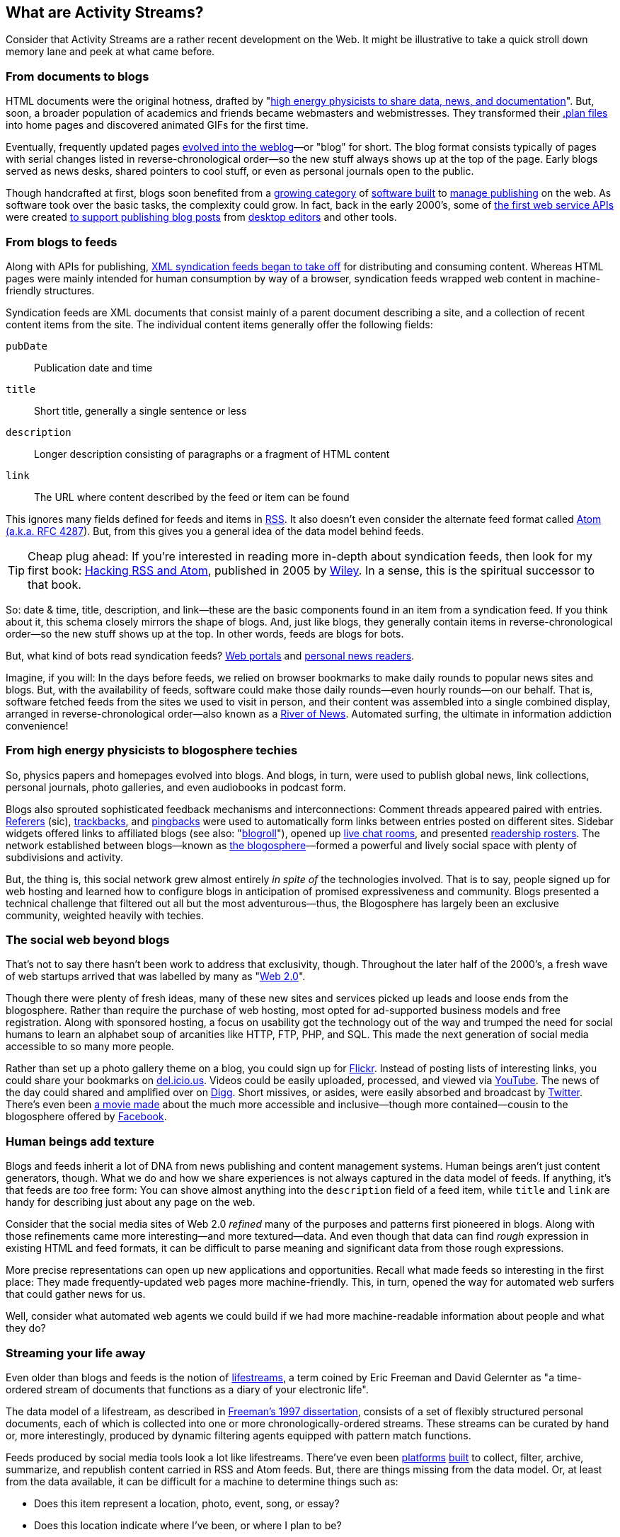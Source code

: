 == What are Activity Streams? ==

Consider that Activity Streams are a rather recent development on the Web.
It might be illustrative to take a quick stroll down memory lane and peek
at what came before.

=== From documents to blogs ===

:u_highenergy: http://www.w3.org/People/Berners-Lee/1991/08/art-6484.txt
:u_planfile: http://catb.org/jargon/html/P/plan-file.html

HTML documents were the original hotness, drafted by "{u_highenergy}[high
energy physicists to share data, news, and documentation]". But, soon, a
broader population of academics and friends became webmasters and
webmistresses. They transformed their {u_planfile}[.plan files] into home
pages and discovered animated GIFs for the first time.

// TODO: Figure? Early web sites?

:u_blog_history: http://oldweblogscomblog.scripting.com/historyofweblogs 

Eventually, frequently updated pages
{u_blog_history}[evolved into the weblog]—or "blog" for short. The blog
format consists typically of pages with serial changes listed in
reverse-chronological order—so the new stuff always shows up at the top of
the page. Early blogs served as news desks, shared pointers to cool stuff,
or even as personal journals open to the public.

// TODO: Figure? Early blog?

:u_radio: http://radio.userland.com/
:u_movabletype: http://www.movabletype.org/
:u_marsedit: http://www.red-sweater.com/marsedit/
:u_wordpress: http://wordpress.org/
:u_livejournal_api: http://www.livejournal.com/doc/server/ljp.csp.xml-rpc.protocol.html
:u_metaweblog_api: http://www.xmlrpc.com/metaWeblogApi

Though handcrafted at first, blogs soon benefited from a {u_radio}[growing
category] of {u_movabletype}[software built] to {u_wordpress}[manage
publishing] on the web. As software took over the basic tasks, the
complexity could grow. In fact, back in the early 2000's, some of
{u_livejournal_api}[the first web service APIs] were created
{u_metaweblog_api}[to support publishing blog posts] from
{u_marsedit}[desktop editors] and other tools.

// TODO: Figure? Early desktop blog editor?

:u_portals: http://en.wikipedia.org/wiki/Web_portal
:u_news_readers: http://netnewswireapp.com/
:u_rss_history: http://en.wikipedia.org/wiki/RSS#History

=== From blogs to feeds ===

Along with APIs for publishing, {u_rss_history}[XML syndication feeds began
to take off] for distributing and consuming content. Whereas HTML pages
were mainly intended for human consumption by way of a browser, syndication
feeds wrapped web content in machine-friendly structures.

// TODO: Figure? My Netscape, Radio Userland, NetNewsWire?

Syndication feeds are XML documents that consist mainly of a parent
document describing a site, and a collection of recent content items from
the site. The individual content items generally offer the following
fields:

`pubDate`:: Publication date and time
`title`:: Short title, generally a single sentence or less
`description`:: Longer description consisting of paragraphs or a fragment
    of HTML content
`link`:: The URL where content described by the feed or item can be found

// TODO: Sketch out data structure of RSS & Atom

:u_rss: http://cyber.law.harvard.edu/rss/rss.html
:u_atom: http://www.ietf.org/rfc/rfc4287.txt

This ignores many fields defined for feeds and items in {u_rss}[RSS]. It
also doesn't even consider the alternate feed format called {u_atom}[Atom
(a.k.a. RFC 4287]). But, from this gives you a general idea of the data
model behind feeds.

:u_hacking_feeds: http://www.amazon.com/gp/product/0764597582?ie=UTF8&tag=0xdecafbad01-20&linkCode=as2&camp=1789&c%0D%0Areative=9325&creativeASIN=0764597582
:u_wiley: http://www.wiley.com/WileyCDA/WileyTitle/productCd-0764597582.html

[TIP]
Cheap plug ahead: If you're interested in reading more in-depth about
syndication feeds, then look for my first book: {u_hacking_feeds}[Hacking
RSS and Atom], published in 2005 by {u_wiley}[Wiley]. In a sense, this is
the spiritual successor to that book.

So: date & time, title, description, and link—these are the basic
components found in an item from a syndication feed. If you think about
it, this schema closely mirrors the shape of blogs. And, just like blogs,
they generally contain items in reverse-chronological order—so the new
stuff shows up at the top. In other words, feeds are blogs for bots.

But, what kind of bots read syndication feeds? {u_portals}[Web portals]
and {u_news_readers}[personal news readers].

:u_newsriver: http://www.reallysimplesyndication.com/riverOfNews

Imagine, if you will: In the days before feeds, we relied on browser
bookmarks to make daily rounds to popular news sites and blogs.  But, with
the availability of feeds, software could make those daily rounds—even
hourly rounds—on our behalf. That is, software fetched feeds from the sites
we used to visit in person, and their content was assembled into a single
combined display, arranged in reverse-chronological order—also known as a
{u_newsriver}[River of News]. Automated surfing, the ultimate in
information addiction convenience!

=== From high energy physicists to blogosphere techies ===

:u_blog_glossary: http://en.wikipedia.org/wiki/Glossary_of_blogging
:u_blog_chat: http://www.blogchat.com/
:u_mybloglog: http://en.wikipedia.org/wiki/MyBlogLog
:u_blogosphere: http://en.wikipedia.org/wiki/Blogosphere
:u_referer: http://en.wikipedia.org/wiki/HTTP_referrer#Origin_of_the_term_referer
:u_trackback: http://en.wikipedia.org/wiki/Trackback
:u_pingback: http://en.wikipedia.org/wiki/Pingback
:u_livejournal: http://livejournal.com/

So, physics papers and homepages evolved into blogs. And blogs, in turn,
were used to publish global news, link collections, personal journals,
photo galleries, and even audiobooks in podcast form.

Blogs also sprouted sophisticated feedback mechanisms and interconnections:
Comment threads appeared paired with entries. {u_referer}[Referers] (sic),
{u_trackback}[trackbacks], and {u_pingback}[pingbacks] were used to
automatically form links between entries posted on different sites. Sidebar
widgets offered links to affiliated blogs (see also:
"{u_blog_glossary}[blogroll]"), opened up {u_blog_chat}[live chat rooms],
and presented {u_mybloglog}[readership rosters]. The network established
between blogs—known as {u_blogosphere}[the blogosphere]—formed a powerful
and lively social space with plenty of subdivisions and activity. 

But, the thing is, this social network grew almost entirely _in spite of_
the technologies involved. That is to say, people signed up for web hosting
and learned how to configure blogs in anticipation of promised
expressiveness and community. Blogs presented a technical challenge that
filtered out all but the most adventurous—thus, the Blogosphere has largely
been an exclusive community, weighted heavily with techies.

=== The social web beyond blogs ===

:u_web20: http://en.wikipedia.org/wiki/Web_2.0

That's not to say there hasn't been work to address that exclusivity,
though. Throughout the later half of the 2000's, a fresh wave of web
startups arrived that was labelled by many as "{u_web20}[Web 2.0]".  

Though there were plenty of fresh ideas, many of these new sites and
services picked up leads and loose ends from the blogosphere.  Rather than
require the purchase of web hosting, most opted for ad-supported business
models and free registration. Along with sponsored hosting, a focus on
usability got the technology out of the way and trumped the need for social
humans to learn an alphabet soup of arcanities like HTTP, FTP, PHP, and
SQL. This made the next generation of social media accessible to so many
more people.

:u_flickr: http://flickr.com
:u_delicious: http://del.icio.us
:u_twitter: http://twitter.com
:u_youtube: http://youtube.com
:u_facebook: http://facebook.com
:u_thesocialnetwork: http://www.imdb.com/title/tt1285016/
:u_digg: http://www.digg.com/

Rather than set up a photo gallery theme on a blog, you could sign up for
{u_flickr}[Flickr]. Instead of posting lists of interesting links, you
could share your bookmarks on {u_delicious}[del.icio.us]. Videos could be
easily uploaded, processed, and viewed via {u_youtube}[YouTube]. The news
of the day could shared and amplified over on {u_digg}[Digg]. Short
missives, or asides, were easily absorbed and broadcast by
{u_twitter}[Twitter]. There's even been {u_thesocialnetwork}[a movie made]
about the much more accessible and inclusive—though more contained—cousin
to the blogosphere offered by {u_facebook}[Facebook].

=== Human beings add texture ===

Blogs and feeds inherit a lot of DNA from news publishing and content
management systems. Human beings aren't just content generators, though.
What we do and how we share experiences is not always captured in the data
model of feeds. If anything, it's that feeds are _too_ free form: You can
shove almost anything into the `description` field of a feed item, while
`title` and `link` are handy for describing just about any page on the web.

Consider that the social media sites of Web 2.0 _refined_ many of the
purposes and patterns first pioneered in blogs. Along with those
refinements came more interesting—and more textured—data. And even though
that data can find _rough_ expression in existing HTML and feed formats, it
can be difficult to parse meaning and significant data from those rough
expressions.

More precise representations can open up new applications and
opportunities. Recall what made feeds so interesting in the first place:
They made frequently-updated web pages more machine-friendly. This, in
turn, opened the way for automated web surfers that could gather news for
us.

Well, consider what automated web agents we could build if we had more
machine-readable information about people and what they do?

=== Streaming your life away ===

:u_lifestreams: http://cs-www.cs.yale.edu/homes/freeman/lifestreams.html
:u_lifestreams_dissertation: http://www.cs.yale.edu/homes/freeman/dissertation/etf.pdf
:u_memolane: http://memolane.com/
:u_friendfeed: http://friendfeed.com/

Even older than blogs and feeds is the notion of
{u_lifestreams}[lifestreams], a term coined by Eric Freeman and David
Gelernter as "a time-ordered stream of documents that functions as a diary
of your electronic life".

The data model of a lifestream, as described in
{u_lifestreams_dissertation}[Freeman's 1997 dissertation], consists of a
set of flexibly structured personal documents, each of which is collected
into one or more chronologically-ordered streams. These streams can be
curated by hand or, more interestingly, produced by dynamic filtering
agents equipped with pattern match functions.

Feeds produced by social media tools look a lot like lifestreams.  There've
even been {u_memolane}[platforms] {u_friendfeed}[built] to collect, filter,
archive, summarize, and republish content carried in RSS and Atom feeds.
But, there are things missing from the data model.  Or, at least from the
data available, it can be difficult for a machine to determine things such
as:

// TODO: Need some better examples:
    * Does this item represent a location, photo, event, song, or essay? 
    * Does this location indicate where I've been, or where I plan to be?
    * Did I create this item, or is it something I liked or shared?
    * Am I inviting you to this event, planning to attend myself, or
        sending regrets?
    * From where did this item come? To whom or where am I directing it?

Missing this kind of data in a machine-friendly form makes it difficult to
build the powerful substream agents and summarization facilities
described as part of lifestreams—and those are very interesting and
powerful features. They can enable the construction of stream views like
the following:

// TODO: Need some better examples:
    * What are people in San Francisco talking about?
    * What have my friends found interesting in the news today?
    * Show me a gallery of photos taken by my friends who have been to
        Toronto.
    * Give me a playlist of music my co-workers have been listening to.
    * Who's coming to my party?

Behind each of these examples, there's bound to be one or more social media
sites offering it as a feature. But, you and your friends have to live that
slice of life through that particular site to get the benefits. Remember
when feeds let us build robots to do all our surfing between a laundry list
of sites?  Wouldn't it be nice if we could pull everything back into
one common stream again and get these views all in one place, or better yet
by using any tools we like?

=== A Theory of Activities ===



// TODO: Describe the data model of an ActivityStream

// vim: set syntax=asciidoc smartindent formatoptions=tcn textwidth=75:
